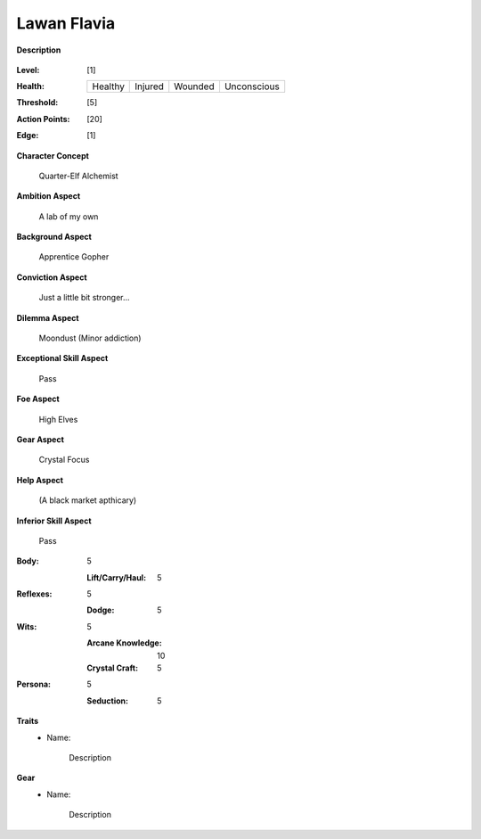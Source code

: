Lawan Flavia
============

**Description**

    .. image:: http://fc01.deviantart.net/fs71/i/2011/098/0/3/summoning_trainer_by_graysun_d-d3diw2z.jpg

:Level: [1]
:Health:

    +---------+---------+---------+-------------+
    | Healthy | Injured | Wounded | Unconscious |
    +---------+---------+---------+-------------+

:Threshold: [5]
:Action Points: [20]
:Edge: [1]

**Character Concept**

    Quarter-Elf Alchemist

**Ambition Aspect**

    A lab of my own

**Background Aspect**

    Apprentice Gopher

**Conviction Aspect**

    Just a little bit stronger...

**Dilemma Aspect**

    Moondust (Minor addiction)

**Exceptional Skill Aspect**

    Pass

**Foe Aspect**

    High Elves

**Gear Aspect**

    Crystal Focus

**Help Aspect**

    (A black market apthicary)

**Inferior Skill Aspect**

    Pass


:Body:
    5
    
    :Lift/Carry/Haul: 5

:Reflexes:
    5
    
    :Dodge: 5

:Wits:
    5
    
    :Arcane Knowledge: 10
    :Crystal Craft: 5

:Persona:
    5
    
    :Seduction: 5

**Traits**
    * Name: 

        Description

**Gear**
    * Name: 

        Description
